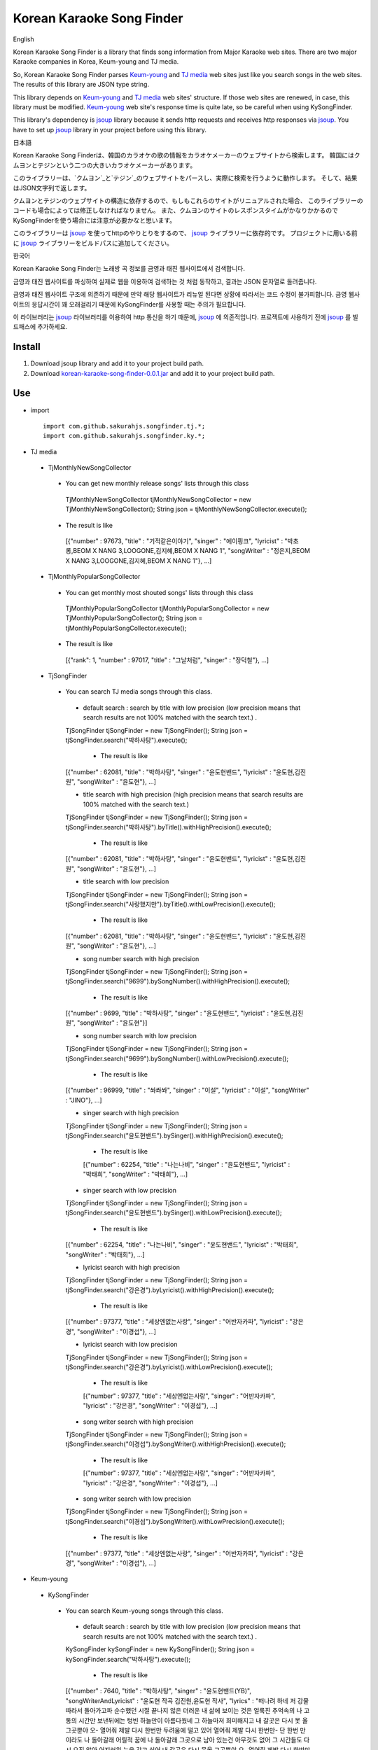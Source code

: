 Korean Karaoke Song Finder
==========================

English

Korean Karaoke Song Finder is a library that finds song information from Major Karaoke web sites.
There are two major Karaoke companies in Korea, Keum-young and TJ media.

So, Korean Karaoke Song Finder parses `Keum-young`_ and `TJ media`_ web sites just like you search songs in the web sites.
The results of this library are JSON type string.

This library depends on `Keum-young`_ and `TJ media`_ web sites' structure.
If those web sites are renewed, in case, this library must be modified.
`Keum-young`_ web site's response time is quite late, so be careful when using KySongFinder.

This library's dependency is `jsoup`_ library because it sends http requests and receives http responses via `jsoup`_.
You have to set up `jsoup`_ library in your project before using this library.


日本語

Korean Karaoke Song Finderは、韓国のカラオケの歌の情報をカラオケメーカーのウェブサイトから検索します。
韓国にはクムヨンとテジンという二つの大きいカラオケメーカーがあります。

このライブラリーは、`クムヨン`_と`テジン`_のウェブサイトをパースし、実際に検索を行うように動作します。
そして、結果はJSON文字列で返します。

クムヨンとテジンのウェブサイトの構造に依存するので、もしもこれらのサイトがリニュアルされた場合、
このライブラリーのコードも場合によっては修正しなければなりません。
また、クムヨンのサイトのレスポンスタイムがかなりかかるのでKySongFinderを使う場合には注意が必要かなと思います。

このライブラリーは `jsoup`_ を使ってhttpのやりとりをするので、 `jsoup`_ ライブラリーに依存的です。
プロジェクトに用いる前に `jsoup`_ ライブラリーをビルドパスに追加してください。


한국어

Korean Karaoke Song Finder는 노래방 곡 정보를 금영과 태진 웹사이트에서 검색합니다.

금영과 태진 웹사이트를 파싱하여 실제로 웹을 이용하여 검색하는 것 처럼 동작하고,
결과는 JSON 문자열로 돌려줍니다.

금영과 태진 웹사이트 구조에 의존하기 때문에 만약 해당 웹사이트가 리뉴얼 된다면 상황에 따라서는 코드 수정이 불가피합니다.
금영 웹사이트의 응답시간이 꽤 오래걸리기 때문에 KySongFinder를 사용할 때는 주의가 필요합니다.

이 라이브러리는 `jsoup`_ 라이브러리를 이용하여 http 통신을 하기 때문에, `jsoup`_ 에 의존적입니다.
프로젝트에 사용하기 전에 `jsoup`_ 를 빌드패스에 추가하세요.


.. _Keum-young: http://www.ikaraoke.kr/isong/search_song.asp
.. _TJ media: http://www.tjmedia.com
.. _jsoup: https://jsoup.org

.. _クムヨン: http://www.ikaraoke.kr/isong/search_song.asp
.. _テジン: http://www.tjmedia.com

.. _금영: http://www.ikaraoke.kr/isong/search_song.asp
.. _태진: http://www.tjmedia.com

Install
-------

1) Download jsoup library and add it to your project build path.
2) Download `korean-karaoke-song-finder-0.0.1.jar`_ and add it to your project build path.

.. _korean-karaoke-song-finder-0.0.1.jar: https://github.com/sakurahjs/songfinder/blob/master/korean-karaoke-song-finder-0.0.1.jar

Use
---
- import ::

   import com.github.sakurahjs.songfinder.tj.*;
   import com.github.sakurahjs.songfinder.ky.*;

- TJ media
 - TjMonthlyNewSongCollector
  - You can get new monthly release songs' lists through this class ::

   TjMonthlyNewSongCollector tjMonthlyNewSongCollector = new TjMonthlyNewSongCollector();
   String json = tjMonthlyNewSongCollector.execute();

  - The result is like ::

   [{"number" : 97673, "title" : "기적같은이야기", "singer" : "에이핑크", "lyricist" : "박초롱,BEOM X NANG 3,LOOGONE,김지혜,BEOM X NANG 1", "songWriter" : "정은지,BEOM X NANG 3,LOOGONE,김지혜,BEOM X NANG 1"}, ...]

 - TjMonthlyPopularSongCollector
  - You can get monthly most shouted songs' lists through this class ::

   TjMonthlyPopularSongCollector tjMonthlyPopularSongCollector = new TjMonthlyPopularSongCollector();
   String json = tjMonthlyPopularSongCollector.execute();

  - The result is like ::

   [{"rank": 1, "number" : 97017, "title" : "그날처럼", "singer" : "장덕철"}, ...]

 - TjSongFinder
  - You can search TJ media songs through this class.
   - default search : search by title with low precision (low precision means that search results are not 100% matched with the search text.) . ::

   TjSongFinder tjSongFinder = new TjSongFinder();
   String json = tjSongFinder.search("박하사탕").execute();

    - The result is like ::

   [{"number" : 62081, "title" : "박하사탕", "singer" : "윤도현밴드", "lyricist" : "윤도현,김진원", "songWriter" : "윤도현"}, ...]

   - title search with high precision (high precision means that search results are 100% matched with the search text.) ::

   TjSongFinder tjSongFinder = new TjSongFinder();
   String json = tjSongFinder.search("박하사탕").byTitle().withHighPrecision().execute();

    - The result is like ::

   [{"number" : 62081, "title" : "박하사탕", "singer" : "윤도현밴드", "lyricist" : "윤도현,김진원", "songWriter" : "윤도현"}, ...]

   - title search with low precision ::

   TjSongFinder tjSongFinder = new TjSongFinder();
   String json = tjSongFinder.search("사랑했지만").byTitle().withLowPrecision().execute();

    - The result is like ::

   [{"number" : 62081, "title" : "박하사탕", "singer" : "윤도현밴드", "lyricist" : "윤도현,김진원", "songWriter" : "윤도현"}, ...]

   - song number search with high precision ::

   TjSongFinder tjSongFinder = new TjSongFinder();
   String json = tjSongFinder.search("9699").bySongNumber().withHighPrecision().execute();

    - The result is like ::

   [{"number" : 9699, "title" : "박하사탕", "singer" : "윤도현밴드", "lyricist" : "윤도현,김진원", "songWriter" : "윤도현"}]

   - song number search with low precision ::

   TjSongFinder tjSongFinder = new TjSongFinder();
   String json = tjSongFinder.search("9699").bySongNumber().withLowPrecision().execute();

    - The result is like ::

   [{"number" : 96999, "title" : "쏴쏴쏴", "singer" : "이설", "lyricist" : "이설", "songWriter" : "JINO"}, ...]

   - singer search with high precision ::

   TjSongFinder tjSongFinder = new TjSongFinder();
   String json = tjSongFinder.search("윤도현밴드").bySinger().withHighPrecision().execute();

    - The result is like ::

    [{"number" : 62254, "title" : "나는나비", "singer" : "윤도현밴드", "lyricist" : "박태희", "songWriter" : "박태희"}, ...]

   - singer search with low precision ::

   TjSongFinder tjSongFinder = new TjSongFinder();
   String json = tjSongFinder.search("윤도현밴드").bySinger().withLowPrecision().execute();

    - The result is like ::

   [{"number" : 62254, "title" : "나는나비", "singer" : "윤도현밴드", "lyricist" : "박태희", "songWriter" : "박태희"}, ...]

   - lyricist search with high precision ::

   TjSongFinder tjSongFinder = new TjSongFinder();
   String json = tjSongFinder.search("강은경").byLyricist().withHighPrecision().execute();

    - The result is like ::

   [{"number" : 97377, "title" : "세상엔없는사랑", "singer" : "어반자카파", "lyricist" : "강은경", "songWriter" : "이경섭"}, ...]

   - lyricist search with low precision ::

   TjSongFinder tjSongFinder = new TjSongFinder();
   String json = tjSongFinder.search("강은경").byLyricist().withLowPrecision().execute();

    - The result is like ::

    [{"number" : 97377, "title" : "세상엔없는사랑", "singer" : "어반자카파", "lyricist" : "강은경", "songWriter" : "이경섭"}, ...]

   - song writer search with high precision ::

   TjSongFinder tjSongFinder = new TjSongFinder();
   String json = tjSongFinder.search("이경섭").bySongWriter().withHighPrecision().execute();

    - The result is like ::

    [{"number" : 97377, "title" : "세상엔없는사랑", "singer" : "어반자카파", "lyricist" : "강은경", "songWriter" : "이경섭"}, ...]

   - song writer search with low precision ::

   TjSongFinder tjSongFinder = new TjSongFinder();
   String json = tjSongFinder.search("이경섭").bySongWriter().withLowPrecision().execute();

    - The result is like ::

   [{"number" : 97377, "title" : "세상엔없는사랑", "singer" : "어반자카파", "lyricist" : "강은경", "songWriter" : "이경섭"}, ...]

- Keum-young
 - KySongFinder
  - You can search Keum-young songs through this class.
   - default search : search by title with low precision (low precision means that search results are not 100% matched with the search text.) . ::

   KySongFinder kySongFinder = new KySongFinder();
   String json = kySongFinder.search("박하사탕").execute();

    - The result is like ::

   [{"number" : 7640, "title" : "박하사탕", "singer" : "윤도현밴드(YB)", "songWriterAndLyricist" : "윤도현 작곡 김진원,윤도현 작사", "lyrics" : "떠나려 하네 저 강물 따라서 돌아가고파 순수했던 시절 끝나지 않은 더러운 내 삶에 보이는 것은 얼룩진 추억속의 나 고통의 시간만 보낸뒤에는 텅빈 하늘만이 아름다웠네 그 하늘마저 희미해지고 내 갈곳은 다시 못 올 그곳뿐야 오- 열어줘 제발 다시 한번만 두려움에 떨고 있어 열어줘 제발 다시 한번만- 단 한번 만이라도 나 돌아갈래 어릴적 꿈에 나 돌아갈래 그곳으로 남아 있는건 아무것도 없어 그 시간들도 다시 오진 않아 어지러워 눈을 감고 싶어 내 갈곳은 다시 못올 그곳뿐야 오- 열어줘 제발 다시 한번만 두려움에 떨고있어 열어줘 제발 다시 한번만- 단 한번만이라도 나 돌아갈래 어릴적 꿈에 나 돌아갈래 그곳으로 나 돌아갈래 어릴적 꿈에 나 돌아갈래 그곳으로- 나 돌아갈래 어릴적 꿈에 나 돌아갈래 그곳으로"}, ...]

   - no lyrics option : drop lyrics from json results ::

   KySongFinder kySongFinder = new KySongFinder();
   String json = kySongFinder.search("박하사탕").noLyrics().execute();

    - The result is like ::

    [{"number" : 7640, "title" : "박하사탕", "singer" : "윤도현밴드(YB)", "songWriterAndLyricist" : "윤도현 작곡 김진원,윤도현 작사"}, ...]

   - title search with low precision

   KySongFinder kySongFinder = new KySongFinder();
   String json = kySongFinder.search("박하사탕").byTitle().execute();

    - The result is like ::

    [{"number" : 7640, "title" : "박하사탕", "singer" : "윤도현밴드(YB)", "songWriterAndLyricist" : "윤도현 작곡 김진원,윤도현 작사", "lyrics" : "떠나려 하네 저 강물 따라서 돌아가고파 순수했던 시절 끝나지 않은 더러운 내 삶에 보이는 것은 얼룩진 추억속의 나 고통의 시간만 보낸뒤에는 텅빈 하늘만이 아름다웠네 그 하늘마저 희미해지고 내 갈곳은 다시 못 올 그곳뿐야 오- 열어줘 제발 다시 한번만 두려움에 떨고 있어 열어줘 제발 다시 한번만- 단 한번 만이라도 나 돌아갈래 어릴적 꿈에 나 돌아갈래 그곳으로 남아 있는건 아무것도 없어 그 시간들도 다시 오진 않아 어지러워 눈을 감고 싶어 내 갈곳은 다시 못올 그곳뿐야 오- 열어줘 제발 다시 한번만 두려움에 떨고있어 열어줘 제발 다시 한번만- 단 한번만이라도 나 돌아갈래 어릴적 꿈에 나 돌아갈래 그곳으로 나 돌아갈래 어릴적 꿈에 나 돌아갈래 그곳으로- 나 돌아갈래 어릴적 꿈에 나 돌아갈래 그곳으로"}, ...]

   - title search with high precision (high precision means that search results are 100% matched with the search text.) ::

   KySongFinder kySongFinder = new KySongFinder();
   String json = kySongFinder.search("박하사탕").byTitleWithHighPrecision().execute();

    - The result is like ::

    [{"number" : 7640, "title" : "박하사탕", "singer" : "윤도현밴드(YB)", "songWriterAndLyricist" : "윤도현 작곡 김진원,윤도현 작사", "lyrics" : "떠나려 하네 저 강물 따라서 돌아가고파 순수했던 시절 끝나지 않은 더러운 내 삶에 보이는 것은 얼룩진 추억속의 나 고통의 시간만 보낸뒤에는 텅빈 하늘만이 아름다웠네 그 하늘마저 희미해지고 내 갈곳은 다시 못 올 그곳뿐야 오- 열어줘 제발 다시 한번만 두려움에 떨고 있어 열어줘 제발 다시 한번만- 단 한번 만이라도 나 돌아갈래 어릴적 꿈에 나 돌아갈래 그곳으로 남아 있는건 아무것도 없어 그 시간들도 다시 오진 않아 어지러워 눈을 감고 싶어 내 갈곳은 다시 못올 그곳뿐야 오- 열어줘 제발 다시 한번만 두려움에 떨고있어 열어줘 제발 다시 한번만- 단 한번만이라도 나 돌아갈래 어릴적 꿈에 나 돌아갈래 그곳으로 나 돌아갈래 어릴적 꿈에 나 돌아갈래 그곳으로- 나 돌아갈래 어릴적 꿈에 나 돌아갈래 그곳으로"}, ...]

   - song number search ::

   KySongFinder kySongFinder = new KySongFinder();
   String json = kySongFinder.search("7640").bySongNumber().execute();

    - The result is like ::

    [{"number" : 7640, "title" : "박하사탕", "singer" : "윤도현밴드(YB)", "songWriterAndLyricist" : "윤도현 작곡 김진원,윤도현 작사", "lyrics" : "떠나려 하네 저 강물 따라서 돌아가고파 순수했던 시절 끝나지 않은 더러운 내 삶에 보이는 것은 얼룩진 추억속의 나 고통의 시간만 보낸뒤에는 텅빈 하늘만이 아름다웠네 그 하늘마저 희미해지고 내 갈곳은 다시 못 올 그곳뿐야 오- 열어줘 제발 다시 한번만 두려움에 떨고 있어 열어줘 제발 다시 한번만- 단 한번 만이라도 나 돌아갈래 어릴적 꿈에 나 돌아갈래 그곳으로 남아 있는건 아무것도 없어 그 시간들도 다시 오진 않아 어지러워 눈을 감고 싶어 내 갈곳은 다시 못올 그곳뿐야 오- 열어줘 제발 다시 한번만 두려움에 떨고있어 열어줘 제발 다시 한번만- 단 한번만이라도 나 돌아갈래 어릴적 꿈에 나 돌아갈래 그곳으로 나 돌아갈래 어릴적 꿈에 나 돌아갈래 그곳으로- 나 돌아갈래 어릴적 꿈에 나 돌아갈래 그곳으로"}]

   - singer search ::

   KySongFinder kySongFinder = new KySongFinder();
   String json = kySongFinder.search("김흥국").bySinger().execute();

    - The result is like ::

    [{"number" : 1347, "title" : "59년 왕십리", "singer" : "김흥국", "songWriterAndLyricist" : "이혜민 작곡 이혜민 작사", "lyrics" : "왕십리 밤 거리에 구슬프게 비가 내리면 눈물을 삼키려 술을 마신다 옛사랑을- 마신다 정주던 사람은 모두 떠나고 서울 하늘아래 나홀로 아- 깊어가는 가을 밤만이 왕십리를 달래주네 왕십리 밤 거리에 구슬프게 비가 내리면 눈물을 삼키려 술을 마신다 옛 사랑을- 마신다 정주던 사람은 모두 떠나고 서울 하늘아래 나홀로 아- 깊어가는 가을 밤 만이 왕십리를 달래주네 아- 깊어가는 가을 밤만이 왕십리를 달래주네"}, ...]

   - lyricist search ::

   KySongFinder kySongFinder = new KySongFinder();
   String json = kySongFinder.search("강은경").byLyricist().execute();

    - The result is like ::

   [{"number" : 6270, "title" : "1004", "singer" : "조성모", "songWriterAndLyricist" : "이경섭 작곡 강은경 작사", "lyrics" : "하얀 별처럼 환한 그대 미소 이 세상 어느 빛 보다도 나를 눈부시게 해 하얀 눈처럼 닿고 싶은 그댄 내가 알던 그누구보다도 나를 설레게 해 잠시 스친 기억속에 난-- 천사의 연인이었어 다시 그댈 내 눈속에-- 그려 볼 수 있을까 이렇게도 소중한 그댄 내 삶의 가장 기쁜 선물-- 무엇으로 보답해 하얀 새처럼 고운 그대 숨결 이 세상 어느 곳 보다도 내겐 더 따뜻해 잠시 스친 기억속에 난-- 천사의 연인이었어 다시 그댈 내 눈속에-- 그려 볼 수 있을까 이렇게도 소중한 그댄 내 삶의 가장 기쁜 선물-- 무엇으로 보답해 영원히 그댈 간직하고 싶어 그대는 하늘이 보내준 아름다운 선물"}, ...]

   - song writer search ::

   KySongFinder kySongFinder = new KySongFinder();
   String json = kySongFinder.search("이경섭").bySongWriter().execute();

    - The result is like ::

    [{"number" : 6270, "title" : "1004", "singer" : "조성모", "songWriterAndLyricist" : "이경섭 작곡 강은경 작사", "lyrics" : "하얀 별처럼 환한 그대 미소 이 세상 어느 빛 보다도 나를 눈부시게 해 하얀 눈처럼 닿고 싶은 그댄 내가 알던 그누구보다도 나를 설레게 해 잠시 스친 기억속에 난-- 천사의 연인이었어 다시 그댈 내 눈속에-- 그려 볼 수 있을까 이렇게도 소중한 그댄 내 삶의 가장 기쁜 선물-- 무엇으로 보답해 하얀 새처럼 고운 그대 숨결 이 세상 어느 곳 보다도 내겐 더 따뜻해 잠시 스친 기억속에 난-- 천사의 연인이었어 다시 그댈 내 눈속에-- 그려 볼 수 있을까 이렇게도 소중한 그댄 내 삶의 가장 기쁜 선물-- 무엇으로 보답해 영원히 그댈 간직하고 싶어 그대는 하늘이 보내준 아름다운 선물"}, ...]
